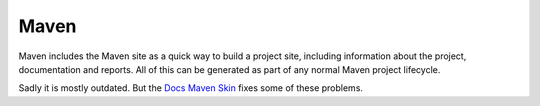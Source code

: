 =====
Maven
=====

Maven includes the Maven site as a quick way to build a project site, including
information about the project, documentation and reports. All of this can be
generated as part of any normal Maven project lifecycle.

Sadly it is mostly outdated. But the `Docs Maven Skin`_ fixes some of these
problems.

.. _Docs Maven Skin: https://github.com/Bernardo-MG/docs-maven-skin
